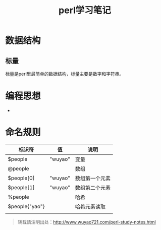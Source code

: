 #+BLOG: wuyao721
#+CATEGORY: 
#+OPTIONS: num:nil todo:nil pri:nil tags:nil TeX:nil
#+PERMALINK: perl-study-notes
#+TAGS: perl
#+DESCRIPTION:
#+TITLE: perl学习笔记

* 数据结构

** 标量
标量是perl里最简单的数据结构，标量主要是数字和字符串。

* 编程思想
 - 

* 命名规则

| 标识符         | 值      | 说明           |
|----------------+---------+----------------|
| $people        | "wuyao" | 变量           |
| @people        |         | 数组           |
| $people[0]     | "wuyao" | 数组第一个元素 |
| $people[1]     | "wuyao" | 数组第二个元素 |
| %people        |         | 哈希           |
| $people{"yao"} |         | 哈希元素读取   |
|                |         |                |


#+begin_quote
转载请注明出处：[[http://www.wuyao721.com/perl-study-notes.html]]
#+end_quote

